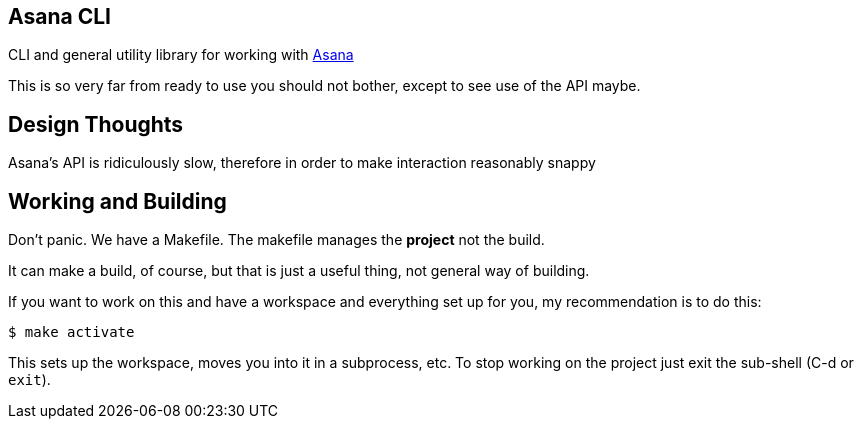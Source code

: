 ## Asana CLI

CLI and general utility library for working with http://asana.com/[Asana]

This is so very far from ready to use you should not bother, except to
see use of the API maybe.

## Design Thoughts

Asana's API is ridiculously slow, therefore in order to make
interaction reasonably snappy 

## Working and Building

Don't panic. We have a Makefile. The makefile manages the *project*
not the build.

It can make a build, of course, but that is just a useful thing, not
general way of building.

If you want to work on this and have a workspace and everything set up
for you, my recommendation is to do this:

    $ make activate
    
This sets up the workspace, moves you into it in a subprocess, etc. To
stop working on the project just exit the sub-shell (C-d or `exit`).

